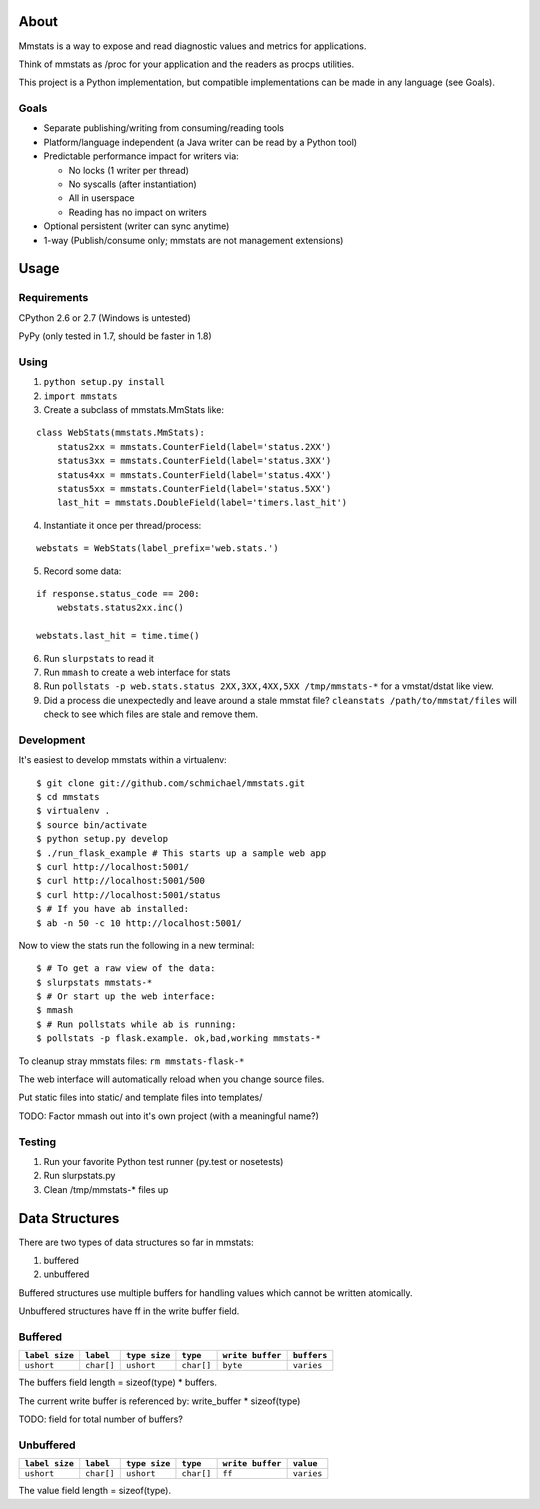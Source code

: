 =====
About
=====

Mmstats is a way to expose and read diagnostic values and metrics for
applications.

Think of mmstats as /proc for your application and the readers as procps
utilities.

This project is a Python implementation, but compatible implementations can be
made in any language (see Goals).

-----
Goals
-----

* Separate publishing/writing from consuming/reading tools
* Platform/language independent (a Java writer can be read by a Python tool)
* Predictable performance impact for writers via:

  * No locks (1 writer per thread)
  * No syscalls (after instantiation)
  * All in userspace
  * Reading has no impact on writers

* Optional persistent (writer can sync anytime)
* 1-way (Publish/consume only; mmstats are not management extensions)

=====
Usage
=====

------------
Requirements
------------

CPython 2.6 or 2.7 (Windows is untested)

PyPy (only tested in 1.7, should be faster in 1.8)

-----
Using
-----

1. ``python setup.py install``
2. ``import mmstats``
3. Create a subclass of mmstats.MmStats like:

::

    class WebStats(mmstats.MmStats):
        status2xx = mmstats.CounterField(label='status.2XX')
        status3xx = mmstats.CounterField(label='status.3XX')
        status4xx = mmstats.CounterField(label='status.4XX')
        status5xx = mmstats.CounterField(label='status.5XX')
        last_hit = mmstats.DoubleField(label='timers.last_hit')

4. Instantiate it once per thread/process:

::

    webstats = WebStats(label_prefix='web.stats.')

5. Record some data:

::

    if response.status_code == 200:
        webstats.status2xx.inc()

    webstats.last_hit = time.time()

6. Run ``slurpstats`` to read it
7. Run ``mmash`` to create a web interface for stats
8. Run ``pollstats -p web.stats.status 2XX,3XX,4XX,5XX /tmp/mmstats-*`` for a
   vmstat/dstat like view.
9. Did a process die unexpectedly and leave around a stale mmstat file?
   ``cleanstats /path/to/mmstat/files`` will check to see which files are stale
   and remove them.

-----------
Development
-----------

It's easiest to develop mmstats within a virtualenv:

::

    $ git clone git://github.com/schmichael/mmstats.git
    $ cd mmstats
    $ virtualenv .
    $ source bin/activate
    $ python setup.py develop
    $ ./run_flask_example # This starts up a sample web app
    $ curl http://localhost:5001/
    $ curl http://localhost:5001/500
    $ curl http://localhost:5001/status
    $ # If you have ab installed:
    $ ab -n 50 -c 10 http://localhost:5001/

Now to view the stats run the following in a new terminal:

::

    $ # To get a raw view of the data:
    $ slurpstats mmstats-*
    $ # Or start up the web interface:
    $ mmash
    $ # Run pollstats while ab is running:
    $ pollstats -p flask.example. ok,bad,working mmstats-*

To cleanup stray mmstats files: ``rm mmstats-flask-*``

The web interface will automatically reload when you change source files.

Put static files into static/ and template files into templates/

TODO: Factor mmash out into it's own project (with a meaningful name?)

--------
Testing
--------

#. Run your favorite Python test runner (py.test or nosetests)
#. Run slurpstats.py
#. Clean /tmp/mmstats-* files up

===============
Data Structures
===============

There are two types of data structures so far in mmstats:

#. buffered
#. unbuffered

Buffered structures use multiple buffers for handling values which cannot be
written atomically.

Unbuffered structures have ff in the write buffer field.

--------
Buffered
--------

+----------------+------------+---------------+------------+------------------+-------------+
| ``label size`` | ``label``  | ``type size`` | ``type``   | ``write buffer`` | ``buffers`` |
+================+============+===============+============+==================+=============+
| ``ushort``     | ``char[]`` | ``ushort``    | ``char[]`` | ``byte``         | ``varies``  |
+----------------+------------+---------------+------------+------------------+-------------+

The buffers field length = sizeof(type) * buffers.

The current write buffer is referenced by: write_buffer * sizeof(type)

TODO: field for total number of buffers?

----------
Unbuffered
----------


+----------------+------------+---------------+------------+------------------+-------------+
| ``label size`` | ``label``  | ``type size`` | ``type``   | ``write buffer`` | ``value``   |
+================+============+===============+============+==================+=============+
| ``ushort``     | ``char[]`` | ``ushort``    | ``char[]`` | ``ff``           | ``varies``  |
+----------------+------------+---------------+------------+------------------+-------------+

The value field length = sizeof(type).
